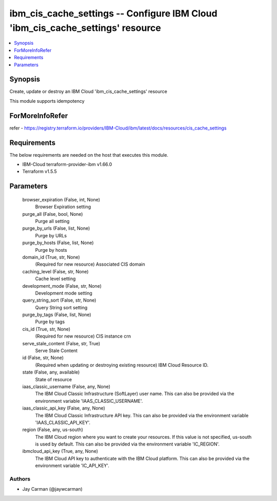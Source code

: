 
ibm_cis_cache_settings -- Configure IBM Cloud 'ibm_cis_cache_settings' resource
===============================================================================

.. contents::
   :local:
   :depth: 1


Synopsis
--------

Create, update or destroy an IBM Cloud 'ibm_cis_cache_settings' resource

This module supports idempotency


ForMoreInfoRefer
----------------
refer - https://registry.terraform.io/providers/IBM-Cloud/ibm/latest/docs/resources/cis_cache_settings

Requirements
------------
The below requirements are needed on the host that executes this module.

- IBM-Cloud terraform-provider-ibm v1.66.0
- Terraform v1.5.5



Parameters
----------

  browser_expiration (False, int, None)
    Browser Expiration setting


  purge_all (False, bool, None)
    Purge all setting


  purge_by_urls (False, list, None)
    Purge by URLs


  purge_by_hosts (False, list, None)
    Purge by hosts


  domain_id (True, str, None)
    (Required for new resource) Associated CIS domain


  caching_level (False, str, None)
    Cache level setting


  development_mode (False, str, None)
    Development mode setting


  query_string_sort (False, str, None)
    Query String sort setting


  purge_by_tags (False, list, None)
    Purge by tags


  cis_id (True, str, None)
    (Required for new resource) CIS instance crn


  serve_stale_content (False, str, True)
    Serve Stale Content


  id (False, str, None)
    (Required when updating or destroying existing resource) IBM Cloud Resource ID.


  state (False, any, available)
    State of resource


  iaas_classic_username (False, any, None)
    The IBM Cloud Classic Infrastructure (SoftLayer) user name. This can also be provided via the environment variable 'IAAS_CLASSIC_USERNAME'.


  iaas_classic_api_key (False, any, None)
    The IBM Cloud Classic Infrastructure API key. This can also be provided via the environment variable 'IAAS_CLASSIC_API_KEY'.


  region (False, any, us-south)
    The IBM Cloud region where you want to create your resources. If this value is not specified, us-south is used by default. This can also be provided via the environment variable 'IC_REGION'.


  ibmcloud_api_key (True, any, None)
    The IBM Cloud API key to authenticate with the IBM Cloud platform. This can also be provided via the environment variable 'IC_API_KEY'.













Authors
~~~~~~~

- Jay Carman (@jaywcarman)

